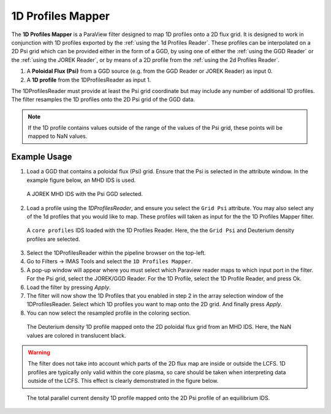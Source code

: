 .. _`using the 1d Profiles Mapper`:

1D Profiles Mapper
==================

The **1D Profiles Mapper** is a ParaView filter designed to map 1D profiles onto a 2D flux grid. 
It is designed to work in conjunction with 1D profiles exported by the :ref:`using the 1d Profiles Reader`. These profiles can be interpolated on a 2D Psi grid which can be provided either in the form of a GGD, by using one of either the :ref:`using the GGD Reader` or the :ref:`using the JOREK Reader`, or by means of a 2D profile from the :ref:`using the 2d Profiles Reader`.

1. A **Poloidal Flux (Psi)** from a GGD source (e.g. from the GGD Reader or JOREK Reader) as input 0.
2. A **1D profile** from the 1DProfilesReader as input 1.

The 1DProfilesReader must provide at least the Psi grid coordinate but may include any number of additional 1D profiles. The filter resamples the 1D profiles onto the 2D Psi grid of the GGD data. 


.. note:: If the 1D profile contains values outside of the range of the values of the Psi grid, these points will be mapped to NaN values.


Example Usage
-------------

1. Load a GGD that contains a poloidal flux (Psi) grid. Ensure that the Psi is selected in the attribute window. In the example figure below, an MHD IDS is used.

.. figure:: images/jorek_psi.png

   A JOREK MHD IDS with the Psi GGD selected. 

2. Load a profile using the `1DProfilesReader`, and ensure you select the ``Grid Psi`` attribute. You may also select any of the 1d profiles that you would like to map. These profiles will taken as input for the the 1D Profiles Mapper filter.

.. figure:: images/profiles_psi.png

   A ``core profiles`` IDS loaded with the 1D Profiles Reader. Here, the the ``Grid Psi`` and Deuterium density profiles are selected.

3. Select the 1DProfilesReader within the pipeline browser on the top-left.
4. Go to Filters -> IMAS Tools and select the ``1D Profiles Mapper``.
5. A pop-up window will appear where you must select which Paraview reader maps to which input port in the filter. For the Psi grid, select the JOREK/GGD Reader. For the 1D Profile, select the 1D Profile Reader, and press Ok.
6. Load the filter by pressing `Apply`.
7. The filter will now show the 1D Profiles that you enabled in step 2 in the array selection window of the 1DProfilesReader. Select which 1D profiles you want to map onto the 2D grid. And finally press `Apply`.
8. You can now select the resampled profile in the coloring section.

.. figure:: images/profiles1d_map.png

   The Deuterium density 1D profile mapped onto the 2D poloidal flux grid from an MHD IDS. Here, the NaN values are colored in translucent black.

.. warning::  
   The filter does not take into account which parts of the 2D flux map are inside or outside the LCFS.
   1D profiles are typically only valid within the core plasma, so care should be taken when interpreting
   data outside of the LCFS. This effect is clearly demonstrated in the figure below.

.. figure:: images/2d_profile_mapped.png

   The total parallel current density 1D profile mapped onto the 2D Psi profile of an equilibrium IDS.
